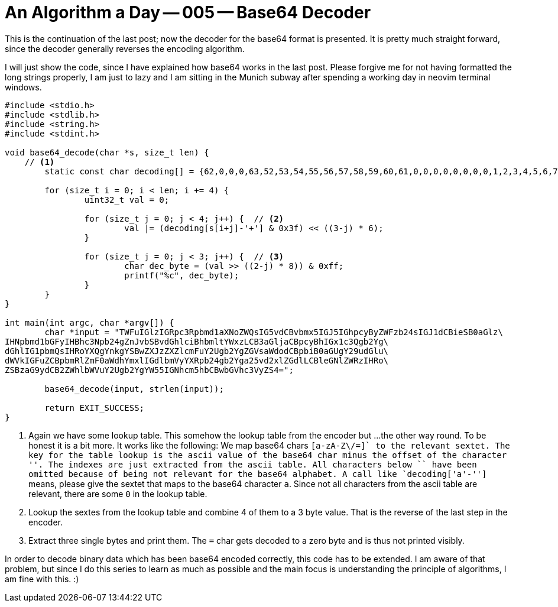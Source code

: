 = An Algorithm a Day — 005 — Base64 Decoder
:stem: latexmath

This is the continuation of the last post; now the decoder for the base64
format is presented. It is pretty much straight forward, since the decoder
generally reverses the encoding algorithm.

I will just show the code, since I have explained how base64 works in the last
post. Please forgive me for not having formatted the long strings properly, I
am just to lazy and I am sitting in the Munich subway after spending a working
day in neovim terminal windows.

[source,c]
----
#include <stdio.h>
#include <stdlib.h>
#include <string.h>
#include <stdint.h>

void base64_decode(char *s, size_t len) {
    // <1>
	static const char decoding[] = {62,0,0,0,63,52,53,54,55,56,57,58,59,60,61,0,0,0,0,0,0,0,0,1,2,3,4,5,6,7,8,9,10,11,12,13,14,15,16,17,18,19,20,21,22,23,24,25,0,0,0,0,0,0,26,27,28,29,30,31,32,33,34,35,36,37,38,39,40,41,42,43,44,45,46,47,48,49,50,51};

	for (size_t i = 0; i < len; i += 4) {
		uint32_t val = 0;

		for (size_t j = 0; j < 4; j++) {  // <2>
			val |= (decoding[s[i+j]-'+'] & 0x3f) << ((3-j) * 6);
		}

		for (size_t j = 0; j < 3; j++) {  // <3>
			char dec_byte = (val >> ((2-j) * 8)) & 0xff;
			printf("%c", dec_byte);
		}
	}
}

int main(int argc, char *argv[]) {
	char *input = "TWFuIGlzIGRpc3Rpbmd1aXNoZWQsIG5vdCBvbmx5IGJ5IGhpcyByZWFzb24sIGJ1dCBieSB0aGlz\
IHNpbmd1bGFyIHBhc3Npb24gZnJvbSBvdGhlciBhbmltYWxzLCB3aGljaCBpcyBhIGx1c3Qgb2Yg\
dGhlIG1pbmQsIHRoYXQgYnkgYSBwZXJzZXZlcmFuY2Ugb2YgZGVsaWdodCBpbiB0aGUgY29udGlu\
dWVkIGFuZCBpbmRlZmF0aWdhYmxlIGdlbmVyYXRpb24gb2Yga25vd2xlZGdlLCBleGNlZWRzIHRo\
ZSBzaG9ydCB2ZWhlbWVuY2Ugb2YgYW55IGNhcm5hbCBwbGVhc3VyZS4=";

	base64_decode(input, strlen(input));

	return EXIT_SUCCESS;
}
----

<1> Again we have some lookup table. This somehow the lookup table from the encoder but ...
    the other way round. To be honest it is a bit more. It works like the following:
    We map base64 chars `[a-zA-Z\/=+]` to the relevant sextet. The key for the table lookup
    is the ascii value of the base64 char minus the offset of the character '+'. The indexes are
    just extracted from the ascii table. All  characters below `+` have been omitted because
    of being not relevant for the base64 alphabet. A call like `decoding['a'-'+']` means,
    please give the sextet that maps to the base64 character `a`. Since not all characters from
    the ascii table are relevant, there are some `0` in the lookup table.
<2> Lookup the sextes from the lookup table and combine 4 of them to a 3 byte value. That
    is the reverse of the last step in the encoder.
<3> Extract three single bytes and print them. The `=` char gets decoded to a zero byte and
    is thus not printed visibly.

In order to decode binary data which has been base64 encoded correctly, this
code has to be extended. I am aware of that problem, but since I do this series
to learn as much as possible and the main focus is understanding the principle
of algorithms, I am fine with this. :)
